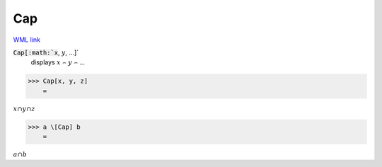 Cap
===

`WML link <https://reference.wolfram.com/language/ref/Cap.html>`_


:code:`Cap[:math:`x`, :math:`y`, ...]`
    displays :math:`x` ⌢ :math:`y` ⌢ ...





>>> Cap[x, y, z]
    =

:math:`x \cap y \cap z`


>>> a \[Cap] b
    =

:math:`a \cap b`


